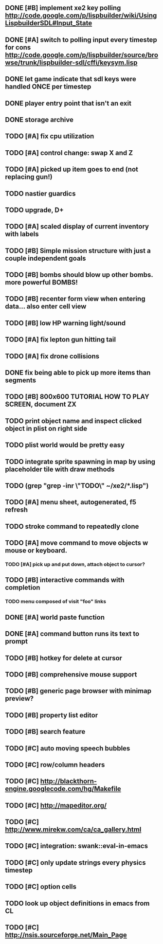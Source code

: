 ** DONE [#B] implement xe2 key polling http://code.google.com/p/lispbuilder/wiki/UsingLispbuilderSDL#Input_State
CLOSED: [2010-04-20 Tue 06:11]
** DONE [#A] switch to polling input every timestep for cons http://code.google.com/p/lispbuilder/source/browse/trunk/lispbuilder-sdl/cffi/keysym.lisp
CLOSED: [2010-04-20 Tue 06:11]
** DONE let game indicate that sdl keys were handled ONCE per timestep
CLOSED: [2010-04-21 Wed 20:29]
** DONE player entry point that isn't an exit
CLOSED: [2010-04-21 Wed 22:51]
** DONE storage archive
CLOSED: [2010-04-21 Wed 22:51]
** TODO [#A] fix cpu utilization
** TODO [#A] control change: swap X and Z
** TODO [#A] picked up item goes to end (not replacing gun!)
** TODO nastier guardics
** TODO upgrade, D+
** TODO [#A] scaled display of current inventory with labels
** TODO [#B] Simple mission structure with just a couple independent goals
** TODO [#B] bombs should blow up other bombs. more powerful BOMBS!
** TODO [#B] recenter form view when entering data... also enter cell view
** TODO [#B] low HP warning light/sound
** TODO [#A] fix lepton gun hitting tail
** TODO [#A] fix drone collisions
** DONE fix being able to pick up more items than segments
CLOSED: [2010-04-19 Mon 20:59]
** TODO [#B] 800x600 TUTORIAL HOW TO PLAY SCREEN, document ZX

** TODO print object name and inspect clicked object in plist on right side
** TODO plist world would be pretty easy
** TODO integrate sprite spawning in map by using placeholder tile with draw methods
** TODO (grep "grep -inr \"TODO\" ~/xe2/*.lisp")
** TODO [#A] *menu* sheet, autogenerated, f5 refresh
** TODO stroke command to repeatedly clone
** TODO [#A] move command to move objects w mouse or keyboard.
*** TODO [#A] pick up and put down, attach object to cursor? 
** TODO [#B] interactive commands with completion
*** TODO menu composed of visit "foo" links
** DONE [#A] world paste function
CLOSED: [2010-04-12 Mon 05:58]
** DONE [#A] command button runs its text to prompt
CLOSED: [2010-04-10 Sat 21:12]
** TODO [#B] hotkey for delete at cursor
** TODO [#B] comprehensive mouse support
** TODO [#B] generic page browser with minimap preview?
** TODO [#B] property list editor
** TODO [#B] search feature 
** TODO [#C] auto moving speech bubbles
** TODO [#C] row/column headers
** TODO [#C] http://blackthorn-engine.googlecode.com/hg/Makefile
** TODO [#C] http://mapeditor.org/
** TODO [#C] http://www.mirekw.com/ca/ca_gallery.html
** TODO [#C] integration: swank::eval-in-emacs
** TODO [#C] only update strings every physics timestep
** TODO [#C] option cells
** TODO look up object definitions in emacs from CL
** TODO [#C] http://nsis.sourceforge.net/Main_Page
